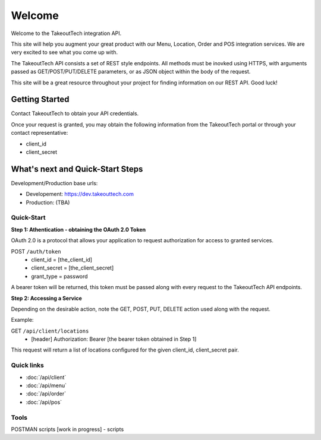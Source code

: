 Welcome
========
Welcome to the TakeoutTech integration API.

This site will help you augment your great product with our Menu, Location, Order and POS integration services. We are very excited to see what you come up with.

The TakeoutTech API consists a set of REST style endpoints. All methods must be inovked using HTTPS, with arguments passed as GET/POST/PUT/DELETE parameters, or as JSON object within the body of the request.

This site will be a great resource throughout your project for finding information on our REST API.  Good luck!

Getting Started
---------------

Contact TakeoutTech to obtain your API credentials.

Once your request is granted, you may obtain the following information from the TakeoutTech portal or through your contact representative:

* client_id
* client_secret

What's next and Quick-Start Steps
---------------------------------

Development/Production base urls:

* Developement: https://dev.takeouttech.com
* Production: (TBA)

Quick-Start
~~~~~~~~~~~
**Step 1: Athentication - obtaining the OAuth 2.0 Token**

OAuth 2.0 is a protocol that allows your application to request authorization for access to granted services.

POST ``/auth/token``
  * client_id = [the_client_id]
  * client_secret = [the_client_secret]
  * grant_type = password

A bearer token will be returned, this token must be passed along with every request to the TakeoutTech API endpoints.

**Step 2: Accessing a Service**

Depending on the desirable action, note the GET, POST, PUT, DELETE action used along with the request.

Example:

GET ``/api/client/locations``
  * [header] Authorization: Bearer [the bearer token obtained in Step 1]

This request will return a list of locations configured for the given client_id, client_secret pair.

Quick links
~~~~~~~~~~~
* :doc:`/api/client`
* :doc:`/api/menu`
* :doc:`/api/order`
* :doc:`/api/pos`

Tools
~~~~~
POSTMAN scripts [work in progress]
- scripts
